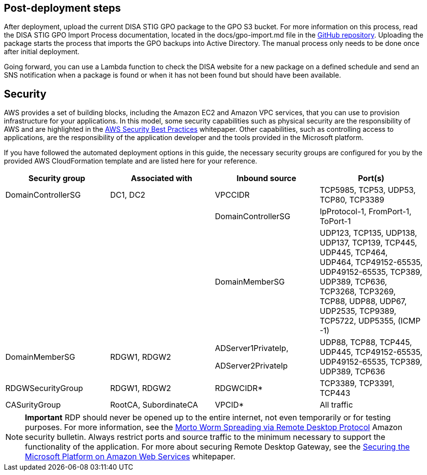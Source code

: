 == Post-deployment steps

After deployment, upload the current DISA STIG GPO package to the GPO S3 bucket. For more information on this process, read the DISA STIG GPO Import Process documentation, located in the docs/gpo-import.md file in the https://fwd.aws/jbg4A[GitHub repository]. Uploading the package starts the process that imports the GPO backups into Active Directory. The manual process only needs to be done once after initial deployment.

Going forward, you can use a Lambda function to check the DISA website for a new package on a defined schedule and send an SNS notification when a package is found or when it has not been found but should have been available.

== Security
// Provide post-deployment best practices for using the technology on AWS, including considerations such as migrating data, backups, ensuring high performance, high availability, etc. Link to software documentation for detailed information.

AWS provides a set of building blocks, including the Amazon EC2 and Amazon VPC services, that you can use to provision infrastructure for your applications. In this model, some security capabilities such as physical security are the responsibility of AWS and are highlighted in the https://d0.awsstatic.com/whitepapers/aws-security-best-practices.pdf[AWS Security Best Practices^] whitepaper. Other capabilities, such as controlling access to applications, are the responsibility of the application developer and the tools provided in the Microsoft platform.

If you have followed the automated deployment options in this guide, the necessary security groups are configured for you by the provided AWS CloudFormation template and are listed here for your reference.

[cols=",,,",options="header",]
|========================================================================================================================================================================================================================================
|Security group |Associated with |Inbound source |Port(s)
|DomainControllerSG |DC1, DC2 |VPCCIDR |TCP5985, TCP53, UDP53, TCP80, TCP3389
| | |DomainControllerSG |IpProtocol-1, FromPort-1, ToPort-1
| | |DomainMemberSG |UDP123, TCP135, UDP138, UDP137, TCP139, TCP445, UDP445, TCP464, UDP464, TCP49152-65535, UDP49152-65535, TCP389, UDP389, TCP636, TCP3268, TCP3269, TCP88, UDP88, UDP67, UDP2535, TCP9389, TCP5722, UDP5355, (ICMP -1)
|DomainMemberSG |RDGW1, RDGW2 a|
ADServer1PrivateIp,

ADServer2PrivateIp

 |UDP88, TCP88, TCP445, UDP445, TCP49152-65535, UDP49152-65535, TCP389, UDP389, TCP636
|RDGWSecurityGroup |RDGW1, RDGW2 |RDGWCIDR* |TCP3389, TCP3391, TCP443
|CASurityGroup |RootCA, SubordinateCA |VPCID* |All traffic
|========================================================================================================================================================================================================================================

NOTE: *Important* RDP should never be opened up to the entire internet, not even temporarily or for testing purposes. For more information, see the http://aws.amazon.com/security/security-bulletins/morto-worm-spreading-via-remote-desktop-protocol/[Morto Worm Spreading via Remote Desktop Protocol^] Amazon security bulletin. Always restrict ports and source traffic to the minimum necessary to support the functionality of the application. For more about securing Remote Desktop Gateway, see the https://d1.awsstatic.com/whitepapers/aws-microsoft-platform-security.pdf[Securing the Microsoft Platform on Amazon Web Services^] whitepaper.

